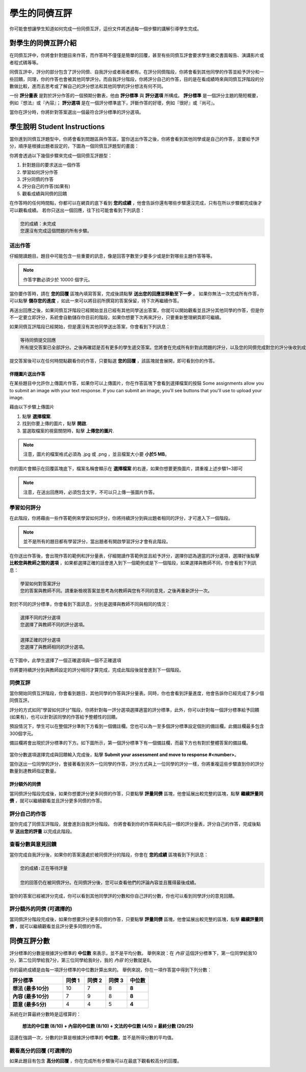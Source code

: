 .. _PA for Students:

###########################################
學生的同儕互評
###########################################

你可能會想讓學生知道如何完成一份同儕互評，這份文件將透過每一個步驟的講解引導學生完成。

**************************************************
對學生的同儕互評介紹
**************************************************

在同儕互評中，你將會針對題目來作答，而作答時不僅僅是簡單的回覆，甚至有些同儕互評會要求學生繳交書面報告、演講影片或者程式碼等等。

同儕互評中，評分的部分包含了評分同儕、自我評分或者兩者都有。在評分同儕階段，你將會看到其他同學的作答並給予評分和一些回饋，同理，你的作答也會被其他同學評分。而自我評分階段，你將評分自己的作答，目的是在看成績時來與同儕互評階段的分數做比較，進而去思考或了解自己的評分想法和其他同學的評分想法有何不同。

一份 **評分量表** 是對於評分作答的一個預期分數表，他由 **評分標準** 與 **評分選項** 所構成。 **評分標準** 是一個評分主題的簡短概要，例如『想法』或『內容』； **評分選項** 是在一個評分標準底下，評斷作答的好壞，例如『很好』或『尚可』。

.. image:: Images/PA_S_Rubric.png
   :alt: Rubric showing criteria and options
   :width: 500

當你在評分時，你將針對答案選出一個最符合評分標準的評分選項。

************************
學生說明 Student Instructions
************************

當你進到同儕互評題型中，你將會看到問題區與作答區，當你送出作答之後，你將會看到其他同學或是自己的作答，並要給予評分，順序是根據出題者設定的，下圖為一個同儕互評題型的畫面：

.. image:: Images/PA_S_AsmtWithResponse.png
   :alt: Open response assessment example with question, response field, and assessment types and status labeled
   :width: 550

你將會透過以下幾個步驟來完成一個同儕互評題型：

#. 針對題目的要求送出一個作答
#. 學習如何評分作答
#. 評分同儕的作答
#. 評分自己的作答(如果有)
#. 觀看成績與同儕的回饋

在作答時的任何時間點，你都可以在網頁的底下看到 **您的成績** ，他會告訴你還有哪些步驟還沒完成，只有在所以步驟都完成後才可以觀看成績。 若你只送出一個回應，往下拉可能會看到下列訊息：

.. code-block:: xml

  您的成績：未完成
  您還沒有完成這個問題的所有步驟。

=====================
送出作答
=====================

仔細閱讀題目。題目中可能包含一些重要的訊息，像是回答字數至少要多少或是針對哪些主題作答等等。

.. note:: 作答字數必須少於 10000 個字元。


當你要作答時，請在 **您的回覆** 區塊內填寫答案，完成後請點擊 **送出您的回應並移動至下一步** 。 如果你無法一次完成所有作答，可以點擊 **儲存您的進度** ，如此一來可以將目前所撰寫的答案保留，待下次再繼續作答。

再送出回應之後，如果同儕互評階段已經開始並且已經有其他同學送出答案，你就可以開始觀看並且評分其他同學的作答，但是你不一定要立即評分，系統會自動儲存你目前的階段，如果你想要下次再來評分，只要重新整理網頁即可繼續。

如果同儕互評階段已經開始，但是還沒有其他同學送出答案，你會看到下列訊息：

.. code-block:: xml

  等待同儕提交回應
  所有提交答案已全部評分。之後再確認是否有更多的學生遞交答案。您將會在完成所有針對此問題的評分，以及您的同儕完成對您的評分後收到成績。

提交答案後可以在任何時間點觀看你的作答，只要點選 **您的回覆** ，該區塊就會展開，即可看到你的作答。

.. image:: Images/PA_S_ReviewResponse.png
   :alt: Image of the Response field collapsed and then expanded
   :width: 550

伴隨圖片送出作答
***********************************

在某些題目中允許你上傳圖片作答，如果你可以上傳圖片，你在作答區塊下會看到選擇檔案的按鈕
Some assignments allow you to submit an image with your text response. If you can submit an image, you'll see buttons that you'll use to upload your image.

.. image:: Images/PA_Upload_ChooseFile.png 
   :alt: Open response assessment example with Choose File and Upload Your Image buttons circled
   :width: 500

藉由以下步驟上傳圖片

#. 點擊 **選擇檔案**.
#. 找到你要上傳的圖片，點擊 **開啟**.
#. 當選取檔案的視窗關閉時，點擊 **上傳您的圖片**.

.. note:: 注意，圖片的檔案格式必須為 .jpg 或 .png ，並且檔案大小要 **小於5 MB**。

你的圖片會顯示在回覆區塊底下，檔案名稱會顯示在 **選擇檔案** 的右邊，如果你想要更換圖片，請重複上述步驟1~3即可

.. image:: Images/PA_Upload_WithImage.png
   :alt: Example response with an image of Paris
   :width: 500

.. note:: 注意，在送出回應時，必須包含文字，不可以只上傳一張圖片作答。

============================
學習如何評分
============================

在此階段，你將藉由一些作答範例來學習如何評分，你將持續評分到與出題者相同的評分，才可進入下一個階段。

.. note:: 並不是所有的題目都有學習評分，當出題者有開啟學習評分才會有此階段。

在你送出作答後，會出現作答的範例和評分量表，仔細閱讀作答範例並且給予評分，選擇你認為適當的評分選項，選擇好後點擊 **比較您與教師之間的選項** ，如果都選擇正確的話會進入到下一個範例或是下一個階段，如果選擇與教師不同，你會看到下列訊息：

.. code-block:: xml

  學習如何對答案評分
  您的答案與教師不同。請重新檢視答案並思考為何教師與您有不同的意見，之後再重新評分一次。

對於不同的評分標準，你會看到下面訊息，分別是選擇與教師不同與相同的情況：

.. code-block:: xml

  選擇不同的評分選項
  您選擇了與教師不同的評分選項。

.. code-block:: xml

  選擇正確的評分選項
  您選擇了與教師相同的評分選項。

在下圖中，此學生選擇了一個正確選項與一個不正確選項

.. image:: Images/PA_TrainingAssessment_Scored.png
   :alt: Sample training response, scored
   :width: 500

你將要持續評分到與教師設定的評分相同才算完成，完成此階段後就會進到下一個階段。

=====================
同儕互評
=====================

當你開始同儕互評階段，你會看到題目、其他同學的作答與評分量表。同時，你也會看到評量進度，他會告訴你已經完成了多少個同儕互評。

.. image:: Images/PA_S_PeerAssmt.png
   :alt: In-progress peer assessment
   :width: 500

評分的方式如同"學習如何評分"階段，你將針對每一評分選項選擇適當的評分標準，此外，你可以針對每一個評分標準給予回饋(如果有)，也可以針對該同學的作答給予整體性的回饋。

.. note:: 
預設情況下，學生可以在整個評分準則下方看到一個備註欄。您也可以為一至多個評分標準設定個別的備註欄。此備註欄最多包含300個字元。

備註欄將會出現於評分標準的下方。如下圖所示，第一個評分標準下有一個備註欄，而最下方也有對於整體答案的備註欄。

    .. image:: Images/PA_CriterionAndOverallComments.png
       :alt: Rubric with comment fields under each criterion and under overall response
       :width: 600

當你分數選項選擇完成與回饋輸入完成後，點擊 **Submit your assessment and move to response #<number>**。

當你送出一位同學的評分，會接著看到另外一位同學的作答，評分方式與上一位同學的評分一樣，你將重複這些步驟直到你的評分數量到達教師指定數量。

評分額外的同儕
********************************

當同儕評分階段完成後，如果你想要評分更多同儕的作答，只要點擊 **評量同儕** 區塊，他會延展出較完整的區塊，點擊 **繼續評量同儕** ，就可以繼續觀看並且評分更多同儕的作答。

.. image:: Images/PA_ContinueGrading.png
   :width: 500
   :alt: The peer assessment step expanded so that "Continue Assessing Peers" is visible


=====================
評分自己的作答
=====================

當你完成了同儕互評階段，就會進到自我評分階段。 你將會看到你的作答與和先前一樣的評分量表，評分自己的作答，完成後點擊 **送出您的評量** 以完成此階段。

==========================================
查看分數與意見回饋
==========================================

當你完成自我評分後，如果你的答案還處於被同儕評分的階段，你會在 **您的成績** 區塊看到下列訊息：

.. code-block:: xml

  您的成績:正在等待評量

  您的回答仍在被同儕評分。在同儕評分後，您可以查看他們的評論內容並且獲得最後成績。

當你的答案已經被評分完成，你可以看到其他同學評的分數和你自己評的分數，你也可以看到同學評分的意見回饋。

.. image:: Images/PA_AllScores.png
   :alt: A student's response with peer and self assessment scores
   :width: 550

=================================================
評分額外的同儕 (可選擇的)
=================================================

當同儕評分階段完成後，如果你想要評分更多同儕的作答，只要點擊 **評量同儕** 區塊，他會延展出較完整的區塊，點擊 **繼續評量同儕** ，就可以繼續觀看並且評分更多同儕的作答。

***********************
同儕互評分數
***********************

評分標準的分數是根據評分標準的 **中位數** 來表示，並不是平均分數。 舉例來說：在 *內容* 這個評分標準下，第一位同學給我10分，第二位同學給我7分，第三位同學給我8分，我的 *內容* 的分數就是8。

你的最終成績是由每一項評分標準的中位數計算出來的。
舉例來說，你在一項作答當中得到下列分數：


.. list-table::
   :widths: 25 10 10 10 10
   :stub-columns: 1
   :header-rows: 1

   * - 評分標準
     - 同儕 1
     - 同儕 2
     - 同儕 3
     - 中位數
   * - 想法 (最多10分)
     - 10
     - 7
     - 8
     - **8**
   * - 內容 (最多10分)
     - 7
     - 9
     - 8
     - **8**
   * - 語意 (最多5分)
     - 4
     - 4
     - 5
     - **4**


系統在計算最終分數時是這樣算的：

  **想法的中位數 (8/10) + 內容的中位數 (8/10) + 文法的中位數 (4/5) = 最終分數 (20/25)**

這邊在強調一次，分數的計算是根據評分標準的 **中位數**，並不是所得分數的平均值。

==================================
觀看高分的回覆 (可選擇的)
==================================

如果此題目有包含 **高分的回覆** ，你在完成所有步驟後可以在最底下觀看較高分的回覆。

.. image:: Images/PA_TopResponses.png
   :alt: Section that shows the text and scores of the top three responses for the assignment
   :width: 500




